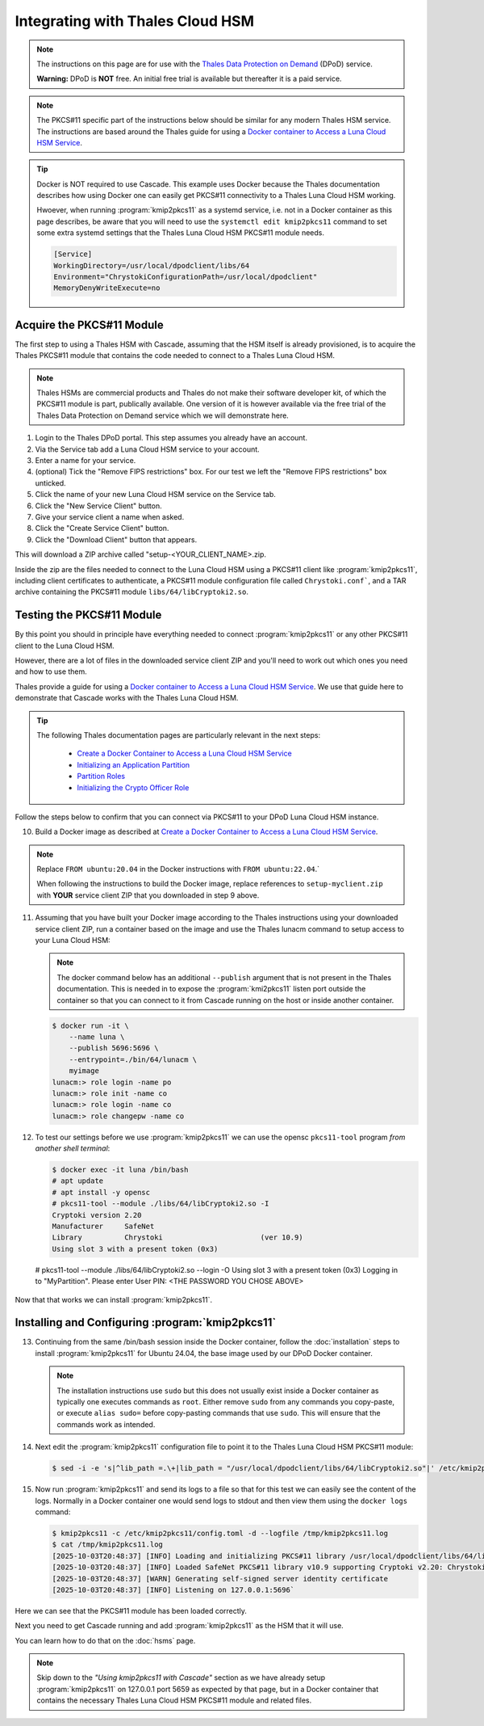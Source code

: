 Integrating with Thales Cloud HSM
=================================

.. Note::

   The instructions on this page are for use with the `Thales Data
   Protection on Demand <https://thales.eu.market.dpondemand.io/signup/>`_
   (DPoD) service.

   **Warning:** DPoD is **NOT** free. An initial free trial is available but
   thereafter it is a paid service.

.. Note::

   The PKCS#11 specific part of the instructions below should be similar for
   any modern Thales HSM service. The instructions are based around the Thales
   guide for using a `Docker container to Access a Luna Cloud HSM Service
   <https://thalesdocs.com/gphsm/luna/7/docs/network/Content/install/client_in
   stall/linux_minimal_client_access_dpod.htm>`_.

.. Tip::

   Docker is NOT required to use Cascade. This example uses Docker because the
   Thales documentation describes how using Docker one can easily get PKCS#11
   connectivity to a Thales Luna Cloud HSM working.

   Hwoever, when running :program:`kmip2pkcs11` as a systemd service, i.e. not
   in a Docker container as this page describes, be aware that you will need
   to use the ``systemctl edit kmip2pkcs11`` command to set some extra systemd
   settings that the Thales Luna Cloud HSM PKCS#11 module needs.

   .. code-block:: text

      [Service]
      WorkingDirectory=/usr/local/dpodclient/libs/64
      Environment="ChrystokiConfigurationPath=/usr/local/dpodclient"
      MemoryDenyWriteExecute=no

Acquire the PKCS#11 Module
~~~~~~~~~~~~~~~~~~~~~~~~~~

The first step to using a Thales HSM with Cascade, assuming that the HSM
itself is already provisioned, is to acquire the Thales PKCS#11 module that
contains the code needed to connect to a Thales Luna Cloud HSM.

.. Note::

   Thales HSMs are commercial products and Thales do not make their software
   developer kit, of which the PKCS#11 module is part, publically available.
   One version of it is however available via the free trial of the Thales
   Data Protection on Demand service which we will demonstrate here.

1. Login to the Thales DPoD portal. This step assumes you already have an
   account.

2. Via the Service tab add a Luna Cloud HSM service to your account.

3. Enter a name for your service.

4. (optional) Tick the "Remove FIPS restrictions" box. For our test we left
   the "Remove FIPS restrictions" box unticked.

5. Click the name of your new Luna Cloud HSM service on the Service tab.

6. Click the "New Service Client" button.

7. Give your service client a name when asked.

8. Click the "Create Service Client" button.

9. Click the "Download Client" button that appears.

This will download a ZIP archive called "setup-<YOUR_CLIENT_NAME>.zip.

Inside the zip are the files needed to connect to the Luna Cloud HSM using a
PKCS#11 client like :program:`kmip2pkcs11`, including client certificates to
authenticate, a PKCS#11 module configuration file called ``Chrystoki.conf```,
and a TAR archive containing the PKCS#11 module ``libs/64/libCryptoki2.so``.

Testing the PKCS#11 Module
~~~~~~~~~~~~~~~~~~~~~~~~~~

By this point you should in principle have everything needed to connect
:program:`kmip2pkcs11` or any other PKCS#11 client to the Luna Cloud HSM.

However, there are a lot of files in the downloaded service client
ZIP and you'll need to work out which ones you need and how to use them.

Thales provide a guide for using a `Docker
container to Access a Luna Cloud HSM Service
<https://thalesdocs.com/gphsm/luna/7/docs/network/Content/install/client_in
stall/linux_minimal_client_access_dpod.htm>`_. We use that guide here to
demonstrate that Cascade works with the Thales Luna Cloud HSM.

.. Tip::

   The following Thales documentation pages are particularly relevant in the
   next steps:

     - `Create a Docker Container to Access a Luna Cloud HSM Service <https://thalesdocs.com/gphsm/luna/7/docs/network/Content/install/client_install/linux_minimal_client_access_dpod.htm>`_
     - `Initializing an Application Partition <https://thalesdocs.com/gphsm/luna/7/docs/network/Content/admin_partition/initialize_par.htm>`_
     - `Partition Roles <https://thalesdocs.com/gphsm/luna/7/docs/network/Content/admin_partition/partition_roles/partition_roles.htm>`_
     - `Initializing the Crypto Officer Role <https://thalesdocs.com/gphsm/luna/7/docs/network/Content/admin_partition/partition_roles/init_co_cu.htm#InitCO>`_

Follow the steps below to confirm that you can connect via PKCS#11 to your DPoD
Luna Cloud HSM instance.

10. Build a Docker image as described at `Create a Docker Container to Access
    a Luna Cloud HSM Service <https://thalesdocs.com/gphsm/luna/7/docs/network/Content/install/client_install/linux_minimal_client_access_dpod.htm>`_.

.. Note::

   Replace ``FROM ubuntu:20.04`` in the Docker instructions with ``FROM ubuntu:22.04``.`

   When following the instructions to build the Docker image, replace
   references to ``setup-myclient.zip`` with **YOUR** service client ZIP that
   you downloaded in step 9 above.

11. Assuming that you have built your Docker image according to the Thales
    instructions using your downloaded service client ZIP, run a container
    based on the image and use the Thales lunacm command to setup access to
    your Luna Cloud HSM:

    .. Note::

       The docker command below has an additional ``--publish`` argument
       that is not present in the Thales documentation. This is needed in
       to expose the :program:`kmi2pkcs11` listen port outside the container
       so that you can connect to it from Cascade running on the host or
       inside another container.

    .. code-block:: bash
    
       $ docker run -it \
           --name luna \
           --publish 5696:5696 \
           --entrypoint=./bin/64/lunacm \
           myimage
       lunacm:> role login -name po
       lunacm:> role init -name co
       lunacm:> role login -name co
       lunacm:> role changepw -name co

12. To test our settings before we use :program:`kmip2pkcs11` we can use
    the opensc ``pkcs11-tool`` program *from another shell terminal*:

    .. code-block:: bash
   
       $ docker exec -it luna /bin/bash
       # apt update
       # apt install -y opensc
       # pkcs11-tool --module ./libs/64/libCryptoki2.so -I
       Cryptoki version 2.20
       Manufacturer     SafeNet
       Library          Chrystoki                       (ver 10.9)
       Using slot 3 with a present token (0x3)

   # pkcs11-tool --module ./libs/64/libCryptoki2.so --login -O
   Using slot 3 with a present token (0x3)
   Logging in to "MyPartition".
   Please enter User PIN: <THE PASSWORD YOU CHOSE ABOVE>

Now that that works we can install :program:`kmip2pkcs11`.

Installing and Configuring :program:`kmip2pkcs11`
~~~~~~~~~~~~~~~~~~~~~~~~~~~~~~~~~~~~~~~~~~~~~~~~~

13. Continuing from the same /bin/bash session inside the Docker container,
    follow the :doc:`installation` steps to install :program:`kmip2pkcs11`
    for Ubuntu 24.04, the base image used by our DPoD Docker container.

    .. Note::

       The installation instructions use ``sudo`` but this does not usually
       exist inside a Docker container as typically one executes commands as
       ``root``. Either remove ``sudo`` from any commands you copy-paste, or
       execute ``alias sudo=`` before copy-pasting commands that use ``sudo``.
       This will ensure that the commands work as intended.

14. Next edit the :program:`kmip2pkcs11` configuration file to point it to
    the Thales Luna Cloud HSM PKCS#11 module:

    .. code-block:: bash

       $ sed -i -e 's|^lib_path =.\+|lib_path = "/usr/local/dpodclient/libs/64/libCryptoki2.so"|' /etc/kmip2pkcs11/config.toml

15. Now run :program:`kmip2pkcs11` and send its logs to a file so that for
    this test we can easily see the content of the logs. Normally in a Docker
    container one would send logs to stdout and then view them using the
    ``docker logs`` command:

    .. code-block:: bash

       $ kmip2pkcs11 -c /etc/kmip2pkcs11/config.toml -d --logfile /tmp/kmip2pkcs11.log
       $ cat /tmp/kmip2pkcs11.log
       [2025-10-03T20:48:37] [INFO] Loading and initializing PKCS#11 library /usr/local/dpodclient/libs/64/libCryptoki2.so
       [2025-10-03T20:48:37] [INFO] Loaded SafeNet PKCS#11 library v10.9 supporting Cryptoki v2.20: Chrystoki
       [2025-10-03T20:48:37] [WARN] Generating self-signed server identity certificate
       [2025-10-03T20:48:37] [INFO] Listening on 127.0.0.1:5696`

Here we can see that the PKCS#11 module has been loaded correctly.

Next you need to get Cascade running and add :program:`kmip2pkcs11` as the HSM
that it will use.

You can learn how to do that on the :doc:`hsms` page.

.. Note::

   Skip down to the *"Using kmip2pkcs11 with Cascade"* section as we have
   already setup :program:`kmip2pkcs11` on 127.0.0.1 port 5659 as expected
   by that page, but in a Docker container that contains the necessary Thales
   Luna Cloud HSM PKCS#11 module and related files.
